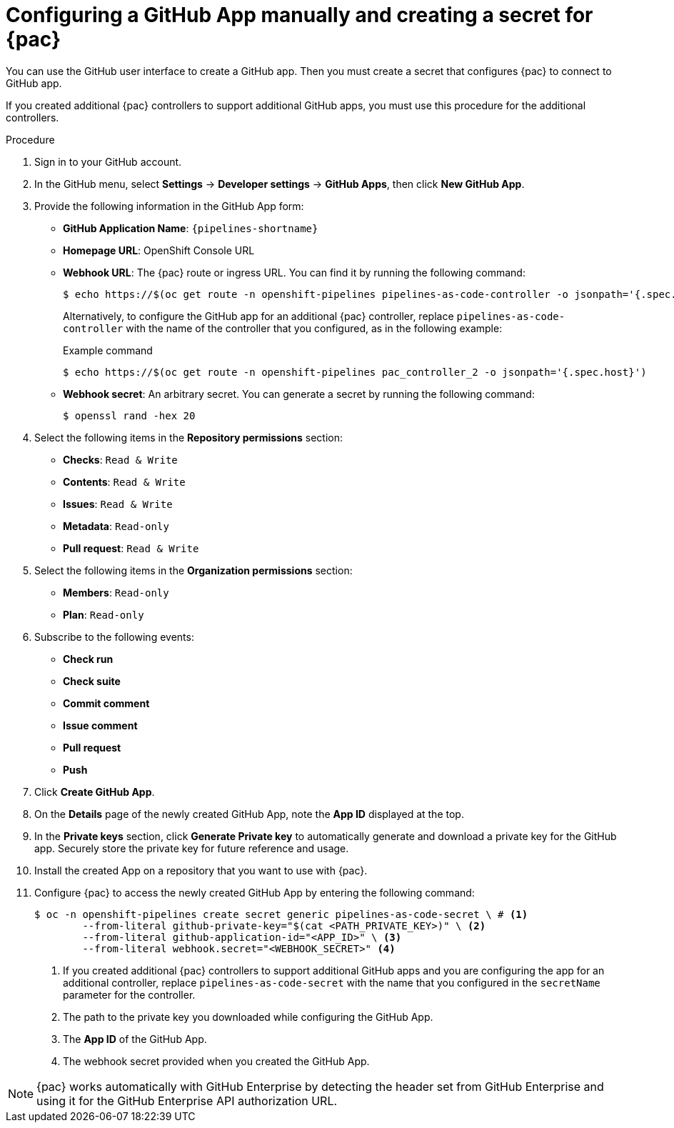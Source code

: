 // This module is included in the following assemblies:
// * pac/using-pipelines-as-code-repos.adoc

:_mod-docs-content-type: PROCEDURE
[id="pac-configuring-github-app-manually_{context}"]
= Configuring a GitHub App manually and creating a secret for {pac}

You can use the GitHub user interface to create a GitHub app. Then you must create a secret that configures {pac} to connect to GitHub app.

If you created additional {pac} controllers to support additional GitHub apps, you must use this procedure for the additional controllers.

.Procedure
. Sign in to your GitHub account.

. In the GitHub menu, select **Settings** -> **Developer settings** -> **GitHub Apps**, then click **New GitHub App**.

. Provide the following information in the GitHub App form:

* **GitHub Application Name**: `{pipelines-shortname}`
* **Homepage URL**: OpenShift Console URL
* **Webhook URL**: The {pac} route or ingress URL. You can find it by running the following command:
+
[source,terminal]
----
$ echo https://$(oc get route -n openshift-pipelines pipelines-as-code-controller -o jsonpath='{.spec.host}')
----
+
Alternatively, to configure the GitHub app for an additional {pac} controller, replace `pipelines-as-code-controller` with the name of the controller that you configured, as in the following example:
+
.Example command
[source,terminal]
----
$ echo https://$(oc get route -n openshift-pipelines pac_controller_2 -o jsonpath='{.spec.host}')
----

* **Webhook secret**: An arbitrary secret. You can generate a secret by running the following command:
+
[source,terminal]
----
$ openssl rand -hex 20
----

. Select the following items in the **Repository permissions** section:

* **Checks**: `Read & Write`
* **Contents**: `Read & Write`
* **Issues**: `Read & Write`
* **Metadata**: `Read-only`
* **Pull request**: `Read & Write`

. Select the following items in the **Organization permissions** section:

* **Members**: `Read-only`
* **Plan**: `Read-only`

. Subscribe to the following events:

* **Check run**
* **Check suite**
* **Commit comment**
* **Issue comment**
* **Pull request**
* **Push**

. Click **Create GitHub App**.

. On the **Details** page of the newly created GitHub App, note the **App ID** displayed at the top.

. In the **Private keys** section, click **Generate Private key** to automatically generate and download a private key for the GitHub app. Securely store the private key for future reference and usage.

. Install the created App on a repository that you want to use with {pac}.

. Configure {pac} to access the newly created GitHub App by entering the following command:
+
[source,terminal]
----
$ oc -n openshift-pipelines create secret generic pipelines-as-code-secret \ # <1>
        --from-literal github-private-key="$(cat <PATH_PRIVATE_KEY>)" \ <2>
        --from-literal github-application-id="<APP_ID>" \ <3>
        --from-literal webhook.secret="<WEBHOOK_SECRET>" <4>
----
<1> If you created additional {pac} controllers to support additional GitHub apps and you are configuring the app for an additional controller, replace `pipelines-as-code-secret` with the name that you configured in the `secretName` parameter for the controller.
<2> The path to the private key you downloaded while configuring the GitHub App.
<3> The **App ID** of the GitHub App.
<4> The webhook secret provided when you created the GitHub App.

[NOTE]
====
{pac} works automatically with GitHub Enterprise by detecting the header set from GitHub Enterprise and using it for the GitHub Enterprise API authorization URL.
====
